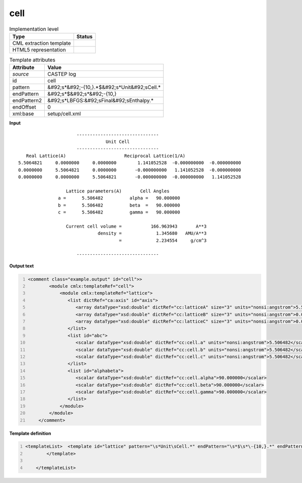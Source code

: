 .. _cell-d3e10703:

cell
====

.. table:: Implementation level

   +----------------------------------------------------------------------------------------------------------------------------+----------------------------------------------------------------------------------------------------------------------------+
   | Type                                                                                                                       | Status                                                                                                                     |
   +============================================================================================================================+============================================================================================================================+
   | CML extraction template                                                                                                    | |image1|                                                                                                                   |
   +----------------------------------------------------------------------------------------------------------------------------+----------------------------------------------------------------------------------------------------------------------------+
   | HTML5 representation                                                                                                       | |image2|                                                                                                                   |
   +----------------------------------------------------------------------------------------------------------------------------+----------------------------------------------------------------------------------------------------------------------------+

.. table:: Template attributes

   +----------------------------------------------------------------------------------------------------------------------------+----------------------------------------------------------------------------------------------------------------------------+
   | Attribute                                                                                                                  | Value                                                                                                                      |
   +============================================================================================================================+============================================================================================================================+
   | *source*                                                                                                                   | CASTEP log                                                                                                                 |
   +----------------------------------------------------------------------------------------------------------------------------+----------------------------------------------------------------------------------------------------------------------------+
   | id                                                                                                                         | cell                                                                                                                       |
   +----------------------------------------------------------------------------------------------------------------------------+----------------------------------------------------------------------------------------------------------------------------+
   | pattern                                                                                                                    | &#92;s*&#92;-{10,}.*$&#92;s*Unit&#92;sCell.\*                                                                              |
   +----------------------------------------------------------------------------------------------------------------------------+----------------------------------------------------------------------------------------------------------------------------+
   | endPattern                                                                                                                 | &#92;s*$&#92;s*&#92;-{10,}                                                                                                 |
   +----------------------------------------------------------------------------------------------------------------------------+----------------------------------------------------------------------------------------------------------------------------+
   | endPattern2                                                                                                                | &#92;s*LBFGS:&#92;sFinal&#92;sEnthalpy.\*                                                                                  |
   +----------------------------------------------------------------------------------------------------------------------------+----------------------------------------------------------------------------------------------------------------------------+
   | endOffset                                                                                                                  | 0                                                                                                                          |
   +----------------------------------------------------------------------------------------------------------------------------+----------------------------------------------------------------------------------------------------------------------------+
   | xml:base                                                                                                                   | setup/cell.xml                                                                                                             |
   +----------------------------------------------------------------------------------------------------------------------------+----------------------------------------------------------------------------------------------------------------------------+

.. container:: formalpara-title

   **Input**

::

                              -------------------------------
                                         Unit Cell
                              -------------------------------
           Real Lattice(A)                      Reciprocal Lattice(1/A)
        5.5064821     0.0000000     0.0000000        1.141052528  -0.000000000  -0.000000000
        0.0000000     5.5064821     0.0000000       -0.000000000   1.141052528  -0.000000000
        0.0000000     0.0000000     5.5064821       -0.000000000  -0.000000000   1.141052528
    
                          Lattice parameters(A)       Cell Angles
                       a =      5.506482          alpha =   90.000000
                       b =      5.506482          beta  =   90.000000
                       c =      5.506482          gamma =   90.000000
    
                          Current cell volume =           166.963943       A**3
                                      density =             1.345680   AMU/A**3
                                              =             2.234554     g/cm^3
    
                              -------------------------------
       

.. container:: formalpara-title

   **Output text**

.. code:: xml
   :number-lines:

   <comment class="example.output" id="cell">>
           <module cmlx:templateRef="cell">
               <module cmlx:templateRef="lattice">
                  <list dictRef="ca:axis" id="axis">
                     <array dataType="xsd:double" dictRef="cc:latticeA" size="3" units="nonsi:angstrom">5.5064821 0.0000000 0.0000000</array>
                     <array dataType="xsd:double" dictRef="cc:latticeB" size="3" units="nonsi:angstrom">0.0000000 5.5064821 0.0000000</array>
                     <array dataType="xsd:double" dictRef="cc:latticeC" size="3" units="nonsi:angstrom">0.0000000 0.0000000 5.5064821</array>
                  </list>
                  <list id="abc">
                     <scalar dataType="xsd:double" dictRef="cc:cell.a" units="nonsi:angstrom">5.506482</scalar>
                     <scalar dataType="xsd:double" dictRef="cc:cell.b" units="nonsi:angstrom">5.506482</scalar>
                     <scalar dataType="xsd:double" dictRef="cc:cell.c" units="nonsi:angstrom">5.506482</scalar>
                  </list>
                  <list id="alphabeta">
                     <scalar dataType="xsd:double" dictRef="cc:cell.alpha">90.000000</scalar>
                     <scalar dataType="xsd:double" dictRef="cc:cell.beta">90.000000</scalar>
                     <scalar dataType="xsd:double" dictRef="cc:cell.gamma">90.000000</scalar>
                  </list>
               </module>
           </module>     
       </comment>

.. container:: formalpara-title

   **Template definition**

.. code:: xml
   :number-lines:

   <templateList>  <template id="lattice" pattern="\s*Unit\sCell.*" endPattern="\s*$\s*\-{10,}.*" endPattern2="~">    <record repeat="3" />    <record>{3F,cc:latticeA}.*</record>    <record>{3F,cc:latticeB}.*</record>    <record>{3F,cc:latticeC}.*</record>    <record repeat="1" />    <record>\s*a\s*={F,cc:cell.a}alpha\s*={F,cc:cell.alpha}</record>    <record>\s*b\s*={F,cc:cell.b}beta\s*={F,cc:cell.beta}</record>    <record>\s*c\s*={F,cc:cell.c}gamma\s*={F,cc:cell.gamma}</record>    <transform process="addChild" xpath="." elementName="cml:list" id="axis" />    <transform process="addChild" xpath="." elementName="cml:list" id="abc" />    <transform process="addChild" xpath="." elementName="cml:list" id="alphabeta" />    <transform process="addAttribute" xpath=".//cml:list[@id='axis']" name="dictRef" value="ca:axis" />    <transform process="move" xpath=".//cml:array[@dictRef='cc:latticeA']" to=".//cml:list[@id='axis']" />    <transform process="move" xpath=".//cml:array[@dictRef='cc:latticeB']" to=".//cml:list[@id='axis']" />    <transform process="move" xpath=".//cml:array[@dictRef='cc:latticeC']" to=".//cml:list[@id='axis']" />    <transform process="move" xpath=".//cml:scalar[@dictRef='cc:cell.a']" to=".//cml:list[@id='abc']" />    <transform process="move" xpath=".//cml:scalar[@dictRef='cc:cell.b']" to=".//cml:list[@id='abc']" />    <transform process="move" xpath=".//cml:scalar[@dictRef='cc:cell.c']" to=".//cml:list[@id='abc']" />    <transform process="move" xpath=".//cml:scalar[@dictRef='cc:cell.alpha']" to=".//cml:list[@id='alphabeta']" />    <transform process="move" xpath=".//cml:scalar[@dictRef='cc:cell.beta']" to=".//cml:list[@id='alphabeta']" />    <transform process="move" xpath=".//cml:scalar[@dictRef='cc:cell.gamma']" to=".//cml:list[@id='alphabeta']" />    <transform process="delete" xpath=".//cml:list[count(*) = 0]" />    <transform process="delete" xpath=".//cml:list[count(*) = 0]" />    <transform process="addUnits" xpath=".//cml:list[@id='abc']/cml:scalar" value="nonsi:angstrom" />    <transform process="addUnits" xpath=".//cml:array" value="nonsi:angstrom" />
           </template>
           
       </templateList>

.. |image1| image:: ../../imgs/Total.png
.. |image2| image:: ../../imgs/Partial.png
